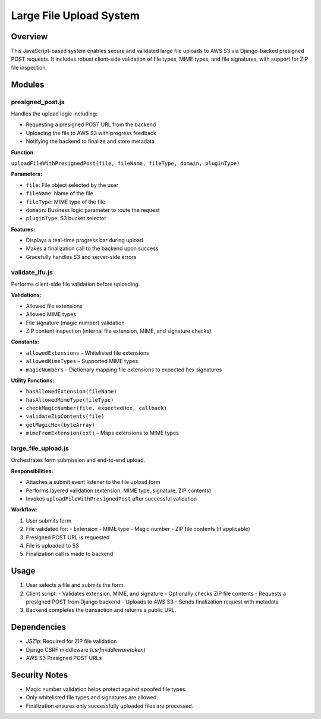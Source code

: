 Large File Upload System
========================

Overview
--------
This JavaScript-based system enables secure and validated large file uploads to AWS S3 via Django-backed presigned POST requests. It includes robust client-side validation of file types, MIME types, and file signatures, with support for ZIP file inspection.

Modules
-------

presigned_post.js
^^^^^^^^^^^^^^^^^
Handles the upload logic including:

- Requesting a presigned POST URL from the backend
- Uploading the file to AWS S3 with progress feedback
- Notifying the backend to finalize and store metadata

**Function**

``uploadFileWithPresignedPost(file, fileName, fileType, domain, pluginType)``

**Parameters:**

- ``file``: File object selected by the user
- ``fileName``: Name of the file
- ``fileType``: MIME type of the file
- ``domain``: Business logic parameter to route the request
- ``pluginType``: S3 bucket selector

**Features:**

- Displays a real-time progress bar during upload
- Makes a finalization call to the backend upon success
- Gracefully handles S3 and server-side errors


validate_lfu.js
^^^^^^^^^^^^^^^
Performs client-side file validation before uploading.

**Validations:**

- Allowed file extensions
- Allowed MIME types
- File signature (magic number) validation
- ZIP content inspection (internal file extension, MIME, and signature checks)

**Constants:**

- ``allowedExtensions`` – Whitelisted file extensions
- ``allowedMimeTypes`` – Supported MIME types
- ``magicNumbers`` – Dictionary mapping file extensions to expected hex signatures

**Utility Functions:**

- ``hasAllowedExtension(fileName)``
- ``hasAllowedMimeType(fileType)``
- ``checkMagicNumber(file, expectedHex, callback)``
- ``validateZipContents(file)``
- ``getMagicHex(byteArray)``
- ``mimeFromExtension(ext)`` – Maps extensions to MIME types


large_file_upload.js
^^^^^^^^^^^^^^^^^^^^
Orchestrates form submission and end-to-end upload.

**Responsibilities:**

- Attaches a submit event listener to the file upload form
- Performs layered validation (extension, MIME type, signature, ZIP contents)
- Invokes ``uploadFileWithPresignedPost`` after successful validation

**Workflow:**

1. User submits form
2. File validated for:
   - Extension
   - MIME type
   - Magic number
   - ZIP file contents (if applicable)
3. Presigned POST URL is requested
4. File is uploaded to S3
5. Finalization call is made to backend

Usage
-----
1. User selects a file and submits the form.
2. Client script:
   - Validates extension, MIME, and signature
   - Optionally checks ZIP file contents
   - Requests a presigned POST from Django backend
   - Uploads to AWS S3
   - Sends finalization request with metadata

3. Backend completes the transaction and returns a public URL.

Dependencies
------------
- `JSZip`: Required for ZIP file validation
- Django CSRF middleware (`csrfmiddlewaretoken`)
- AWS S3 Presigned POST URLs

Security Notes
--------------
- Magic number validation helps protect against spoofed file types.
- Only whitelisted file types and signatures are allowed.
- Finalization ensures only successfully uploaded files are processed.